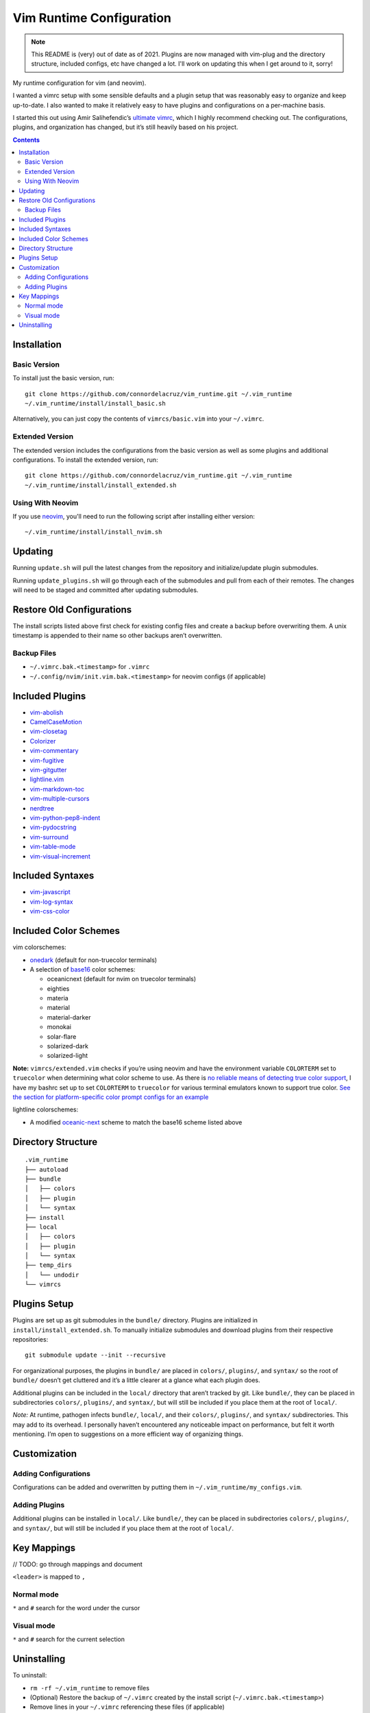 Vim Runtime Configuration
=========================

.. note::

    This README is (very) out of date as of 2021. Plugins are now managed with
    vim-plug and the directory structure, included configs, etc have changed a
    lot. I'll work on updating this when I get around to it, sorry!


My runtime configuration for vim (and neovim).

I wanted a vimrc setup with some sensible defaults and a plugin setup
that was reasonably easy to organize and keep up-to-date. I also wanted
to make it relatively easy to have plugins and configurations on a
per-machine basis.

I started this out using Amir Salihefendic’s `ultimate
vimrc <https://github.com/amix/vimrc>`__, which I highly recommend
checking out. The configurations, plugins, and organization has changed,
but it’s still heavily based on his project.


.. contents::


Installation
------------

Basic Version
~~~~~~~~~~~~~

To install just the basic version, run:

::

    git clone https://github.com/connordelacruz/vim_runtime.git ~/.vim_runtime
    ~/.vim_runtime/install/install_basic.sh

Alternatively, you can just copy the contents of ``vimrcs/basic.vim`` into your
``~/.vimrc``.

Extended Version
~~~~~~~~~~~~~~~~

The extended version includes the configurations from the basic version
as well as some plugins and additional configurations. To install the extended
version, run:

::

    git clone https://github.com/connordelacruz/vim_runtime.git ~/.vim_runtime
    ~/.vim_runtime/install/install_extended.sh

Using With Neovim
~~~~~~~~~~~~~~~~~

If you use `neovim <https://neovim.io/>`__, you'll need to run the following
script after installing either version:

::

   ~/.vim_runtime/install/install_nvim.sh


Updating
--------

Running ``update.sh`` will pull the latest changes from the repository
and initialize/update plugin submodules.

Running ``update_plugins.sh`` will go through each of the submodules and
pull from each of their remotes. The changes will need to be staged and
committed after updating submodules.


Restore Old Configurations
--------------------------

The install scripts listed above first check for existing config files and
create a backup before overwriting them. A unix timestamp is appended to their
name so other backups aren’t overwritten.

Backup Files
~~~~~~~~~~~~

-  ``~/.vimrc.bak.<timestamp>`` for ``.vimrc``
-  ``~/.config/nvim/init.vim.bak.<timestamp>`` for neovim configs (if
   applicable)


Included Plugins
----------------

-  `vim-abolish <https://github.com/tpope/vim-abolish>`__
-  `CamelCaseMotion <https://github.com/bkad/CamelCaseMotion>`__
-  `vim-closetag <https://github.com/alvan/vim-closetag>`__
-  `Colorizer <https://github.com/chrisbra/Colorizer>`__
-  `vim-commentary <https://github.com/tpope/vim-commentary>`__
-  `vim-fugitive <https://github.com/tpope/vim-fugitive.git>`__
-  `vim-gitgutter <https://github.com/airblade/vim-gitgutter>`__
-  `lightline.vim <https://github.com/itchyny/lightline.vim>`__
-  `vim-markdown-toc <https://github.com/mzlogin/vim-markdown-toc.git>`__
-  `vim-multiple-cursors <https://github.com/terryma/vim-multiple-cursors>`__
-  `nerdtree <https://github.com/scrooloose/nerdtree>`__
-  `vim-python-pep8-indent <https://github.com/Vimjas/vim-python-pep8-indent>`__
-  `vim-pydocstring <https://github.com/heavenshell/vim-pydocstring>`__
-  `vim-surround <https://github.com/tpope/vim-surround>`__
-  `vim-table-mode <https://github.com/dhruvasagar/vim-table-mode>`__
-  `vim-visual-increment <https://github.com/triglav/vim-visual-increment.git>`__

Included Syntaxes
-----------------

-  `vim-javascript <https://github.com/pangloss/vim-javascript>`__
-  `vim-log-syntax <https://github.com/dzeban/vim-log-syntax>`__
-  `vim-css-color <https://github.com/ap/vim-css-color>`__

Included Color Schemes
----------------------

vim colorschemes:

-  `onedark <https://github.com/joshdick/onedark.vim>`__ (default for
   non-truecolor terminals)
-  A selection of
   `base16 <https://github.com/chriskempson/base16-vim>`__ color
   schemes:

   -  oceanicnext (default for nvim on truecolor terminals)
   -  eighties
   -  materia
   -  material
   -  material-darker
   -  monokai
   -  solar-flare
   -  solarized-dark
   -  solarized-light

**Note:** ``vimrcs/extended.vim`` checks if you’re using neovim and have
the environment variable ``COLORTERM`` set to ``truecolor`` when
determining what color scheme to use. As there is `no reliable means of
detecting true color
support <https://gist.github.com/XVilka/8346728#detection>`__, I have my
bashrc set up to set ``COLORTERM`` to ``truecolor`` for various terminal
emulators known to support true color. `See the section for
platform-specific color prompt configs for an
example <https://github.com/connordelacruz/bash_config/blob/master/globalrc.d/bashrc.sh>`__

lightline colorschemes:

- A modified `oceanic-next <https://github.com/mhartington/oceanic-next>`__
  scheme to match the base16 scheme listed above
   

Directory Structure
-------------------

::

   .vim_runtime
   ├── autoload
   ├── bundle
   │   ├── colors
   │   ├── plugin
   │   └── syntax
   ├── install
   ├── local
   │   ├── colors
   │   ├── plugin
   │   └── syntax
   ├── temp_dirs
   │   └── undodir
   └── vimrcs


Plugins Setup
-------------

Plugins are set up as git submodules in the ``bundle/`` directory. Plugins are
initialized in ``install/install_extended.sh``. To manually initialize
submodules and download plugins from their respective repositories:

::

   git submodule update --init --recursive

For organizational purposes, the plugins in ``bundle/`` are placed in
``colors/``, ``plugins/``, and ``syntax/`` so the root of ``bundle/``
doesn’t get cluttered and it’s a little clearer at a glance what each
plugin does.

Additional plugins can be included in the ``local/`` directory that
aren’t tracked by git. Like ``bundle/``, they can be placed in
subdirectories ``colors/``, ``plugins/``, and ``syntax/``, but will
still be included if you place them at the root of ``local/``.

*Note:* At runtime, pathogen infects ``bundle/``, ``local/``, and their
``colors/``, ``plugins/``, and ``syntax/`` subdirectories. This may add
to its overhead. I personally haven’t encountered any noticeable impact
on performance, but felt it worth mentioning. I’m open to suggestions on
a more efficient way of organizing things.


Customization
-------------

Adding Configurations
~~~~~~~~~~~~~~~~~~~~~

Configurations can be added and overwritten by putting them in
``~/.vim_runtime/my_configs.vim``.

Adding Plugins
~~~~~~~~~~~~~~

Additional plugins can be installed in ``local/``. Like ``bundle/``,
they can be placed in subdirectories ``colors/``, ``plugins/``, and
``syntax/``, but will still be included if you place them at the root of
``local/``.


Key Mappings
------------

// TODO: go through mappings and document

``<leader>`` is mapped to ``,``

Normal mode
~~~~~~~~~~~

``*`` and ``#`` search for the word under the cursor

Visual mode
~~~~~~~~~~~

``*`` and ``#`` search for the current selection


Uninstalling
------------

To uninstall:

-  ``rm -rf ~/.vim_runtime`` to remove files
-  (Optional) Restore the backup of ``~/.vimrc`` created by the install
   script (``~/.vimrc.bak.<timestamp>``)
-  Remove lines in your ``~/.vimrc`` referencing these files (if
   applicable)

If you installed for neovim, you’ll also need to:

-  (Optional) restore backup of ``~/.config/nvim/init.vim``
   (``~/.config/nvim/init.vim.bak.<timestamp>``)
-  Remove lines in ``~/.config/nvim/init.vim`` referencing these files
   (if applicable)

